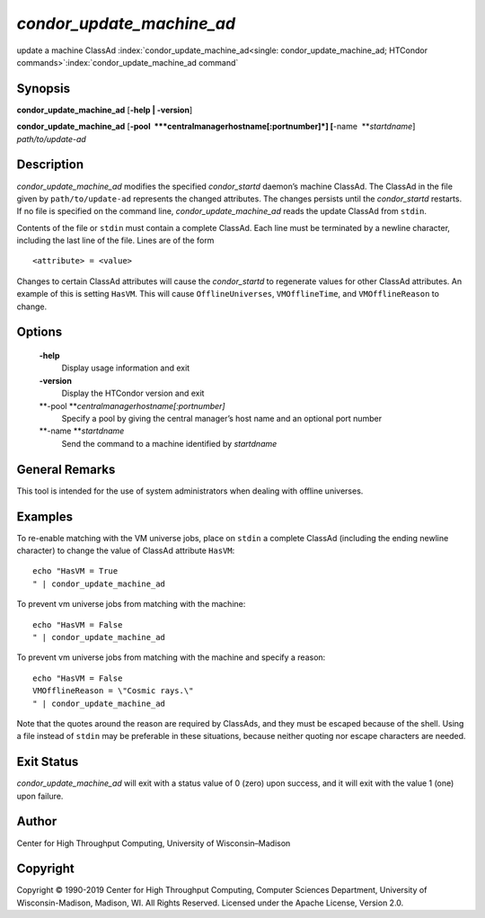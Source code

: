       

*condor\_update\_machine\_ad*
=============================

update a machine ClassAd
:index:`condor_update_machine_ad<single: condor_update_machine_ad; HTCondor commands>`\ :index:`condor_update_machine_ad command`

Synopsis
--------

**condor\_update\_machine\_ad** [**-help \| -version**\ ]

**condor\_update\_machine\_ad**
[**-pool  **\ *centralmanagerhostname[:portnumber]*]
[**-name  **\ *startdname*] *path/to/update-ad*

Description
-----------

*condor\_update\_machine\_ad* modifies the specified *condor\_startd*
daemon’s machine ClassAd. The ClassAd in the file given by
``path/to/update-ad`` represents the changed attributes. The changes
persists until the *condor\_startd* restarts. If no file is specified on
the command line, *condor\_update\_machine\_ad* reads the update ClassAd
from ``stdin``.

Contents of the file or ``stdin`` must contain a complete ClassAd. Each
line must be terminated by a newline character, including the last line
of the file. Lines are of the form

::

    <attribute> = <value>

Changes to certain ClassAd attributes will cause the *condor\_startd* to
regenerate values for other ClassAd attributes. An example of this is
setting ``HasVM``. This will cause ``OfflineUniverses``,
``VMOfflineTime``, and ``VMOfflineReason`` to change.

Options
-------

 **-help**
    Display usage information and exit
 **-version**
    Display the HTCondor version and exit
 **-pool **\ *centralmanagerhostname[:portnumber]*
    Specify a pool by giving the central manager’s host name and an
    optional port number
 **-name **\ *startdname*
    Send the command to a machine identified by *startdname*

General Remarks
---------------

This tool is intended for the use of system administrators when dealing
with offline universes.

Examples
--------

To re-enable matching with the VM universe jobs, place on ``stdin`` a
complete ClassAd (including the ending newline character) to change the
value of ClassAd attribute ``HasVM``:

::

    echo "HasVM = True 
    " | condor_update_machine_ad

To prevent vm universe jobs from matching with the machine:

::

    echo "HasVM = False 
    " | condor_update_machine_ad

To prevent vm universe jobs from matching with the machine and specify a
reason:

::

    echo "HasVM = False 
    VMOfflineReason = \"Cosmic rays.\" 
    " | condor_update_machine_ad

Note that the quotes around the reason are required by ClassAds, and
they must be escaped because of the shell. Using a file instead of
``stdin`` may be preferable in these situations, because neither quoting
nor escape characters are needed.

Exit Status
-----------

*condor\_update\_machine\_ad* will exit with a status value of 0 (zero)
upon success, and it will exit with the value 1 (one) upon failure.

Author
------

Center for High Throughput Computing, University of Wisconsin–Madison

Copyright
---------

Copyright © 1990-2019 Center for High Throughput Computing, Computer
Sciences Department, University of Wisconsin-Madison, Madison, WI. All
Rights Reserved. Licensed under the Apache License, Version 2.0.

      
